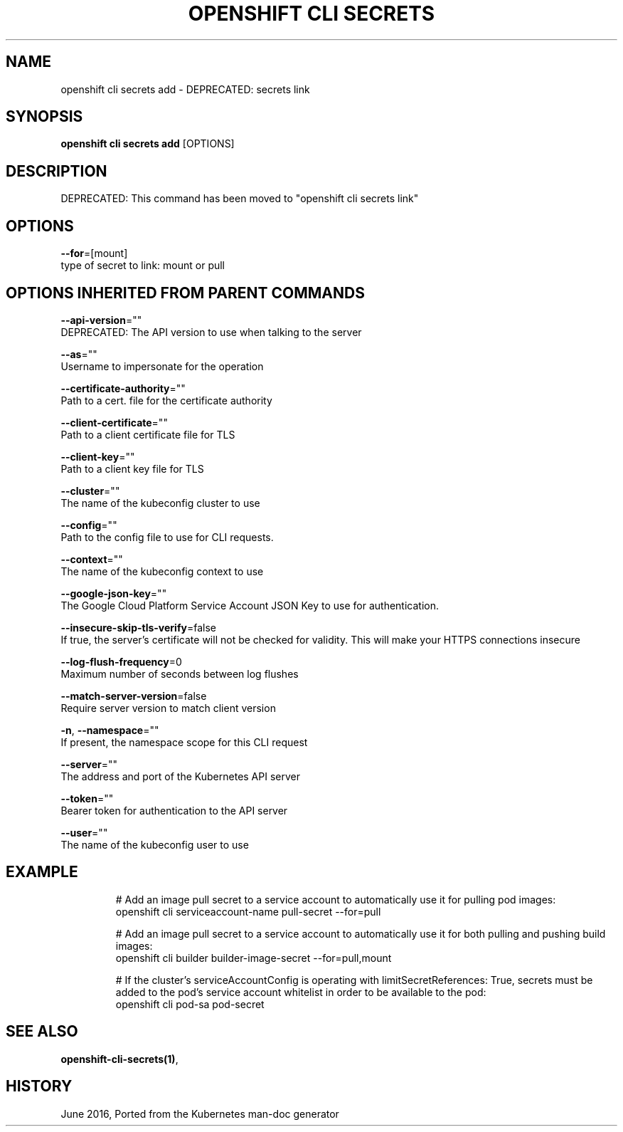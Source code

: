 .TH "OPENSHIFT CLI SECRETS" "1" " Openshift CLI User Manuals" "Openshift" "June 2016"  ""


.SH NAME
.PP
openshift cli secrets add \- DEPRECATED: secrets link


.SH SYNOPSIS
.PP
\fBopenshift cli secrets add\fP [OPTIONS]


.SH DESCRIPTION
.PP
DEPRECATED: This command has been moved to "openshift cli secrets link"


.SH OPTIONS
.PP
\fB\-\-for\fP=[mount]
    type of secret to link: mount or pull


.SH OPTIONS INHERITED FROM PARENT COMMANDS
.PP
\fB\-\-api\-version\fP=""
    DEPRECATED: The API version to use when talking to the server

.PP
\fB\-\-as\fP=""
    Username to impersonate for the operation

.PP
\fB\-\-certificate\-authority\fP=""
    Path to a cert. file for the certificate authority

.PP
\fB\-\-client\-certificate\fP=""
    Path to a client certificate file for TLS

.PP
\fB\-\-client\-key\fP=""
    Path to a client key file for TLS

.PP
\fB\-\-cluster\fP=""
    The name of the kubeconfig cluster to use

.PP
\fB\-\-config\fP=""
    Path to the config file to use for CLI requests.

.PP
\fB\-\-context\fP=""
    The name of the kubeconfig context to use

.PP
\fB\-\-google\-json\-key\fP=""
    The Google Cloud Platform Service Account JSON Key to use for authentication.

.PP
\fB\-\-insecure\-skip\-tls\-verify\fP=false
    If true, the server's certificate will not be checked for validity. This will make your HTTPS connections insecure

.PP
\fB\-\-log\-flush\-frequency\fP=0
    Maximum number of seconds between log flushes

.PP
\fB\-\-match\-server\-version\fP=false
    Require server version to match client version

.PP
\fB\-n\fP, \fB\-\-namespace\fP=""
    If present, the namespace scope for this CLI request

.PP
\fB\-\-server\fP=""
    The address and port of the Kubernetes API server

.PP
\fB\-\-token\fP=""
    Bearer token for authentication to the API server

.PP
\fB\-\-user\fP=""
    The name of the kubeconfig user to use


.SH EXAMPLE
.PP
.RS

.nf
  # Add an image pull secret to a service account to automatically use it for pulling pod images:
  openshift cli serviceaccount\-name pull\-secret \-\-for=pull
  
  # Add an image pull secret to a service account to automatically use it for both pulling and pushing build images:
  openshift cli builder builder\-image\-secret \-\-for=pull,mount
  
  # If the cluster's serviceAccountConfig is operating with limitSecretReferences: True, secrets must be added to the pod's service account whitelist in order to be available to the pod:
  openshift cli pod\-sa pod\-secret

.fi
.RE


.SH SEE ALSO
.PP
\fBopenshift\-cli\-secrets(1)\fP,


.SH HISTORY
.PP
June 2016, Ported from the Kubernetes man\-doc generator
